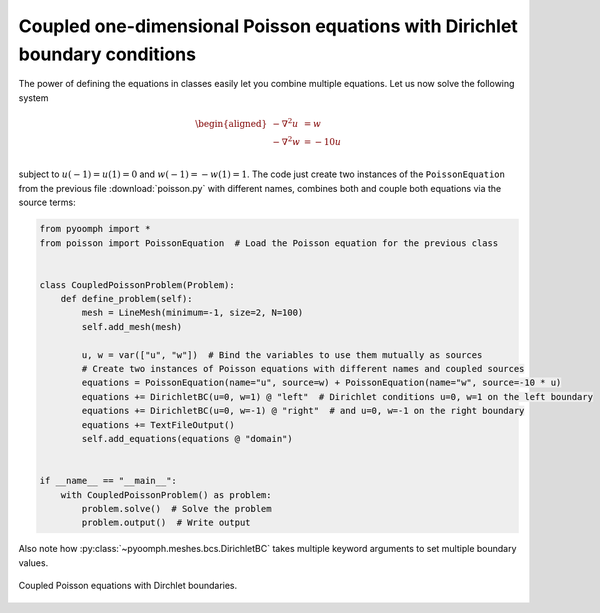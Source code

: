 Coupled one-dimensional Poisson equations with Dirichlet boundary conditions
~~~~~~~~~~~~~~~~~~~~~~~~~~~~~~~~~~~~~~~~~~~~~~~~~~~~~~~~~~~~~~~~~~~~~~~~~~~~

The power of defining the equations in classes easily let you combine multiple equations. Let us now solve the following system

.. math::

   \begin{aligned}
   -\nabla^2 u&=w \\
   -\nabla^2 w&=-10u \\
   \end{aligned}

subject to :math:`u(-1)=u(1)=0` and :math:`w(-1)=-w(1)=1`. The code just create two instances of the ``PoissonEquation`` from the previous file :download:`poisson.py` with different names, combines both and couple both equations via the source terms:

.. code:: python

   from pyoomph import *
   from poisson import PoissonEquation  # Load the Poisson equation for the previous class


   class CoupledPoissonProblem(Problem):
       def define_problem(self):
           mesh = LineMesh(minimum=-1, size=2, N=100)
           self.add_mesh(mesh)

           u, w = var(["u", "w"])  # Bind the variables to use them mutually as sources
           # Create two instances of Poisson equations with different names and coupled sources
           equations = PoissonEquation(name="u", source=w) + PoissonEquation(name="w", source=-10 * u)
           equations += DirichletBC(u=0, w=1) @ "left"  # Dirichlet conditions u=0, w=1 on the left boundary
           equations += DirichletBC(u=0, w=-1) @ "right"  # and u=0, w=-1 on the right boundary
           equations += TextFileOutput()
           self.add_equations(equations @ "domain")


   if __name__ == "__main__":
       with CoupledPoissonProblem() as problem:
           problem.solve()  # Solve the problem
           problem.output()  # Write output

Also note how :py:class:`~pyoomph.meshes.bcs.DirichletBC` takes multiple keyword arguments to set multiple boundary values.

..  figure:: coupled_poisson.*
	:name: figspatialcoupledpoisson
	:align: center
	:alt: Coupled Poisson equations.
	:class: with-shadow
	:width: 50%
	
	Coupled Poisson equations with Dirchlet boundaries.


.. only:: html

	.. container:: downloadbutton

		:download:`Download this example <poisson_coupled.py>`
		
		:download:`Download all examples <../../tutorial_example_scripts.zip>`   	
		    